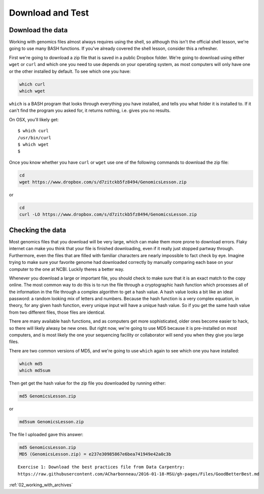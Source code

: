 ..  _01_Download_and_test:


Download and Test
=========================

Download the data
-----------------

Working with genomics files almost always requires using the shell, so
although this isn't the official shell lesson, we're going to use many
BASH functions. If you've already covered the shell lesson, consider
this a refresher.

First we're going to download a zip file that is saved in a public
Dropbox folder. We're going to download using either ``wget`` or
``curl`` and which one you need to use depends on your operating system,
as most computers will only have one or the other installed by default.
To see which one you have:

.. code:: bash

    which curl
    which wget

``which`` is a BASH program that looks through everything you have
installed, and tells you what folder it is installed to. If it can't
find the program you asked for, it returns nothing, i.e. gives you no
results.

On OSX, you'll likely get:

::

    $ which curl
    /usr/bin/curl
    $ which wget
    $ 

Once you know whether you have ``curl`` or ``wget`` use one of the
following commands to download the zip file:

.. code:: bash

    cd
    wget https://www.dropbox.com/s/d7zitckb5fz8494/GenomicsLesson.zip

or

.. code:: bash

    cd
    curl -LO https://www.dropbox.com/s/d7zitckb5fz8494/GenomicsLesson.zip

Checking the data
-----------------

Most genomics files that you download will be very large, which can make
them more prone to download errors. Flaky internet can make you think
that your file is finished downloading, even if it really just stopped
partway through. Furthermore, even the files that are filled with
familiar characters are nearly impossible to fact check by eye. Imagine
trying to make sure your favorite genome had downloaded correctly by
manually comparing each base on your computer to the one at NCBI.
Luckily theres a better way.

Whenever you download a large or important file, you should check to
make sure that it is an exact match to the copy online. The most common
way to do this is to run the file through a cryptographic hash function
which processes all of the information in the file through a complex
algorithm to get a hash value. A hash value looks a bit like an ideal
password: a random looking mix of letters and numbers. Because the hash
function is a very complex equation, in theory, for any given hash
function, every unique input will have a unique hash value. So if you
get the same hash value from two different files, those files are
identical.

There are many available hash functions, and as computers get more
sophisticated, older ones become easier to hack, so there will likely
alwasy be new ones. But right now, we're going to use MD5 because it is
pre-installed on most computers, and is most likely the one your
sequencing facility or collaborator will send you when they give you
large files.

There are two common versions of MD5, and we're going to use ``which``
again to see which one you have installed:

.. code:: bash

    which md5
    which md5sum

Then get get the hash value for the zip file you downloaded by running
either:

.. code:: bash

    md5 GenomicsLesson.zip

or

.. code:: bash

    md5sum GenomicsLesson.zip

The file I uploaded gave this answer:

.. code:: bash

    md5 GenomicsLesson.zip
    MD5 (GenomicsLesson.zip) = e237e30985867e6bea741949e42a0c3b

::

    Exercise 1: Download the best practices file from Data Carpentry:
    https://raw.githubusercontent.com/ACharbonneau/2016-01-18-MSU/gh-pages/Files/GoodBetterBest.md

:ref:`02_working_with_archives`
